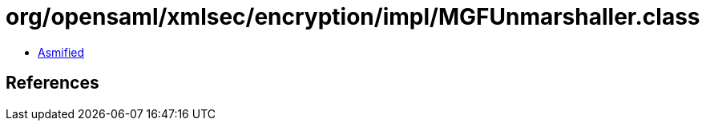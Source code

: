 = org/opensaml/xmlsec/encryption/impl/MGFUnmarshaller.class

 - link:MGFUnmarshaller-asmified.java[Asmified]

== References

